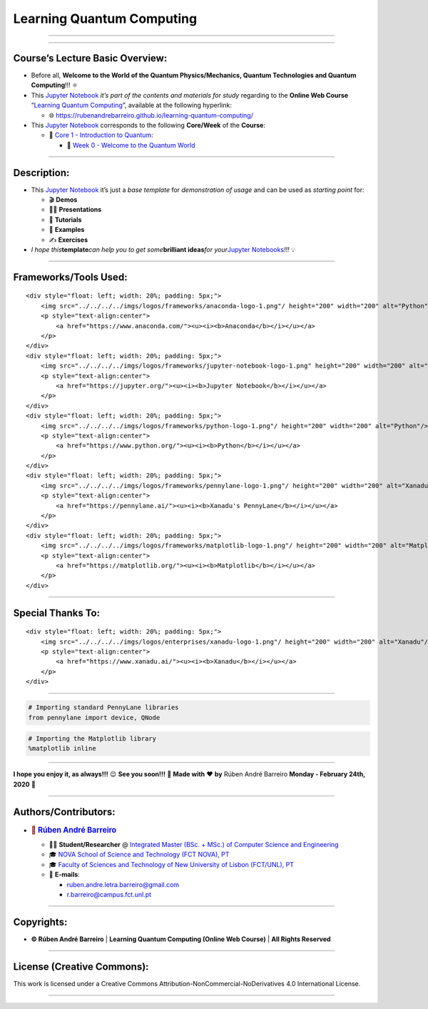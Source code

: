 **Learning Quantum Computing**
==============================

--------------

.. raw:: html

   <p style="text-align:justify">

.. raw:: html

   </p>

--------------

**Course’s Lecture Basic Overview**:
------------------------------------

-  Before all, **Welcome to the World of the Quantum Physics/Mechanics,
   Quantum Technologies and Quantum Computing**!!! ⚛️

-  This `Jupyter Notebook <https://jupyter.org/>`__ *it’s part of the
   contents and materials for study* regarding to the **Online Web
   Course** “`Learning Quantum
   Computing <https://rubenandrebarreiro.github.io/learning-quantum-computing/>`__”,
   available at the following hyperlink:

   -  🌐 https://rubenandrebarreiro.github.io/learning-quantum-computing/

-  This `Jupyter Notebook <https://jupyter.org/>`__ corresponds to the
   following **Core/Week** of the **Course**:

   -  📍 `Core 1 - Introduction to
      Quantum <https://rubenandrebarreiro.github.io/learning-quantum-computing/#/2020/01/30/core-1-introduction-to-quantum>`__:

      -  📅 `Week 0 - Welcome to the Quantum
         World <https://rubenandrebarreiro.github.io/learning-quantum-computing/course/core-1-introduction-to-quantum/week-0-welcome-to-the-quantum-world/>`__

--------------

**Description**:
----------------

-  This `Jupyter Notebook <https://jupyter.org/>`__ it’s just a *base
   template* for *demonstration of usage* and can be used as *starting
   point* for:

   -  🎬 **Demos**
   -  👨‍🏫 **Presentations**
   -  📝 **Tutorials**
   -  📓 **Examples**
   -  ✍️ **Exercises**

-  *I hope this*\ **template**\ *can help you to get some*\ **brilliant
   ideas**\ *for your*\ `Jupyter
   Notebooks <https://jupyter.org/>`__\ *!!!* 💡

--------------

**Frameworks/Tools Used**:
--------------------------

.. raw:: html

   <div>

::

   <div style="float: left; width: 20%; padding: 5px;">
       <img src="../../../../imgs/logos/frameworks/anaconda-logo-1.png"/ height="200" width="200" alt="Python"/>
       <p style="text-align:center">
           <a href="https://www.anaconda.com/"><u><i><b>Anaconda</b></i></u></a>
       </p>
   </div>
   <div style="float: left; width: 20%; padding: 5px;">
       <img src="../../../../imgs/logos/frameworks/jupyter-notebook-logo-1.png" height="200" width="200" alt="Jupyter Notebook"/>
       <p style="text-align:center">
           <a href="https://jupyter.org/"><u><i><b>Jupyter Notebook</b></i></u></a>
       </p>
   </div>
   <div style="float: left; width: 20%; padding: 5px;">
       <img src="../../../../imgs/logos/frameworks/python-logo-1.png"/ height="200" width="200" alt="Python"/>
       <p style="text-align:center">
           <a href="https://www.python.org/"><u><i><b>Python</b></i></u></a>
       </p>
   </div>
   <div style="float: left; width: 20%; padding: 5px;">
       <img src="../../../../imgs/logos/frameworks/pennylane-logo-1.png"/ height="200" width="200" alt="Xanadu's PennyLane"/>
       <p style="text-align:center">
           <a href="https://pennylane.ai/"><u><i><b>Xanadu's PennyLane</b></i></u></a>
       </p>
   </div>
   <div style="float: left; width: 20%; padding: 5px;">
       <img src="../../../../imgs/logos/frameworks/matplotlib-logo-1.png"/ height="200" width="200" alt="Matplotlib"/>
       <p style="text-align:center">
           <a href="https://matplotlib.org/"><u><i><b>Matplotlib</b></i></u></a>
       </p>
   </div>

.. raw:: html

   </div>

--------------

**Special Thanks To:**
----------------------

.. raw:: html

   <div>

::

   <div style="float: left; width: 20%; padding: 5px;">
       <img src="../../../../imgs/logos/enterprises/xanadu-logo-1.png"/ height="200" width="200" alt="Xanadu"/>
       <p style="text-align:center">
           <a href="https://www.xanadu.ai/"><u><i><b>Xanadu</b></i></u></a>
       </p>
   </div>

.. raw:: html

   </div>

--------------

.. code:: ipython3

    # Importing standard PennyLane libraries
    from pennylane import device, QNode

.. code:: ipython3

    # Importing the Matplotlib library
    %matplotlib inline

--------------

.. raw:: html

   <p style="text-align:justify">

.. raw:: html

   </p>

**I hope you enjoy it, as always!!!** 😉 **See you soon!!!** 👋 **Made
with** ❤️ **by** Rúben André Barreiro **Monday - February 24th, 2020** 📅

--------------

**Authors/Contributors**:
-------------------------

.. raw:: html

   <p style="text-align:justify">

.. raw:: html

   </p>

-  .. rubric:: 👤 `Rúben André
      Barreiro <https://rubenandrebarreiro.github.io/>`__
      :name: rúben-andré-barreiro

   -  👨‍🎓 **Student/Researcher** @ `Integrated Master (BSc. + MSc.) of
      Computer Science and
      Engineering <https://www.fct.unl.pt/en/education/course/integrated-master-computer-science>`__
   -  🎓 `NOVA School of Science and Technology (FCT NOVA),
      PT <https://www.fct.unl.pt/>`__
   -  🎓 `Faculty of Sciences and Technology of New University of Lisbon
      (FCT/UNL), PT <https://www.fct.unl.pt/>`__
   -  📧 **E-mails**:

      -  ruben.andre.letra.barreiro@gmail.com
      -  r.barreiro@campus.fct.unl.pt

--------------

**Copyrights**:
---------------

-  **© Rúben André Barreiro** \| **Learning Quantum Computing (Online
   Web Course)** \| **All Rights Reserved**

--------------

**License (Creative Commons)**:
-------------------------------

.. raw:: html

   <ul>

.. raw:: html

   <li style="text-align: left">

.. raw:: html

   </li>

.. raw:: html

   <li>

This work is licensed under a Creative Commons
Attribution-NonCommercial-NoDerivatives 4.0 International License.

.. raw:: html

   </li>

.. raw:: html

   </ul>

--------------
